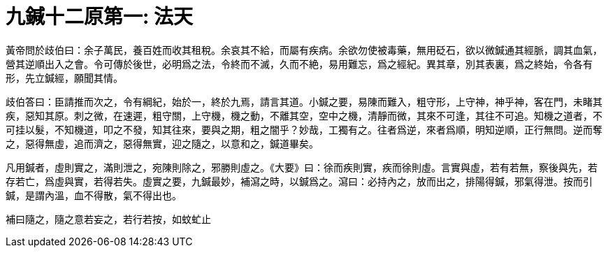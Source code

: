 = 九鍼十二原第一: 法天

黃帝問於歧伯曰：余子萬民，養百姓而收其租稅。余哀其不給，而屬有疾病。余欲勿使被毒藥，無用砭石，欲以微鍼通其經脈，調其血氣，營其逆順出入之會。令可傳於後世，必明爲之法，令終而不滅，久而不絶，易用難忘，爲之經紀。異其章，別其表裏，爲之終始，令各有形，先立鍼經，願聞其情。

歧伯答曰：臣請推而次之，令有綱紀，始於一，終於九焉，請言其道。小鍼之要，易陳而難入，粗守形，上守神，神乎神，客在門，未睹其疾，惡知其原。刺之微，在速遲，粗守關，上守機，機之動，不離其空，空中之機，清靜而微，其來不可逢，其往不可追。知機之道者，不可挂以髮，不知機道，叩之不發，知其往來，要與之期，粗之闇乎？妙哉，工獨有之。往者爲逆，來者爲順，明知逆順，正行無問。逆而奪之，惡得無虛，追而濟之，惡得無實，迎之隨之，以意和之，鍼道畢矣。

凡用鍼者，虛則實之，滿則泄之，宛陳則除之，邪勝則虛之。《大要》曰：徐而疾則實，疾而徐則虛。言實與虛，若有若無，察後與先，若存若亡，爲虛與實，若得若失。虛實之要，九鍼最妙，補瀉之時，以鍼爲之。瀉曰：必持內之，放而出之，排陽得鍼，邪氣得泄。按而引鍼，是謂內溫，血不得散，氣不得出也。

補曰隨之，隨之意若妄之，若行若按，如蚊虻止
